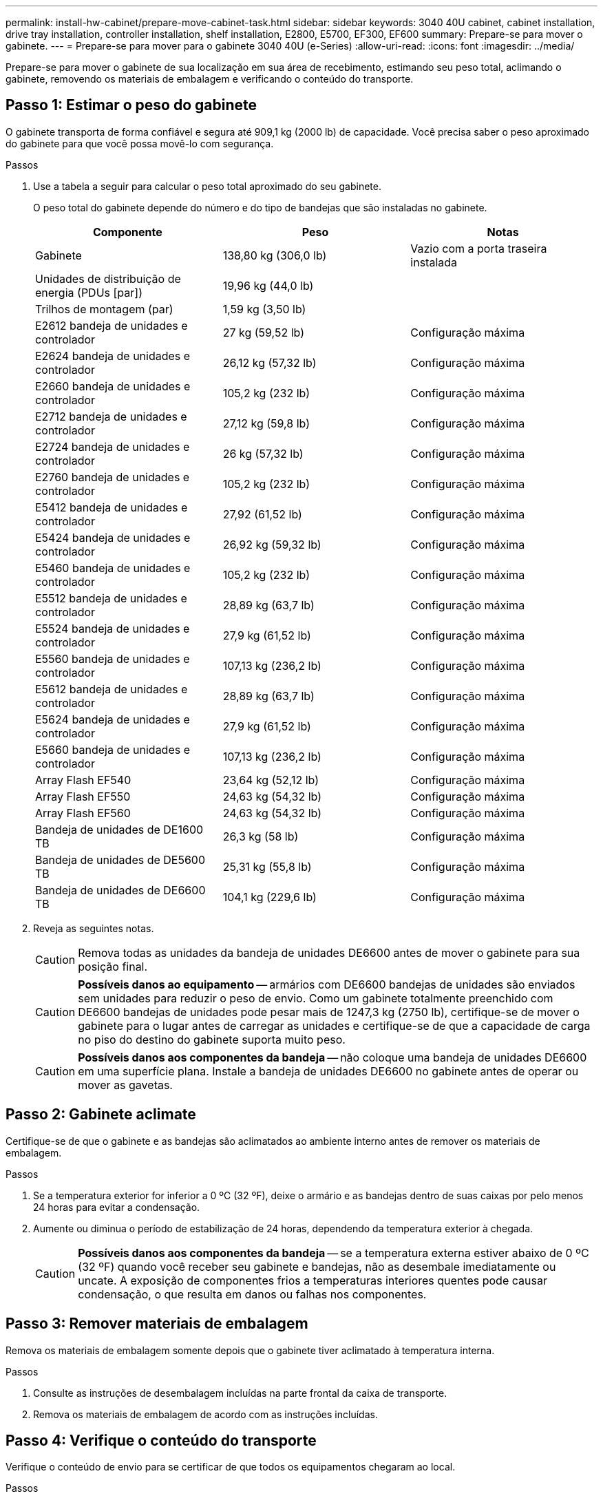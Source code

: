 ---
permalink: install-hw-cabinet/prepare-move-cabinet-task.html 
sidebar: sidebar 
keywords: 3040 40U cabinet, cabinet installation, drive tray installation, controller installation, shelf installation, E2800, E5700, EF300, EF600 
summary: Prepare-se para mover o gabinete. 
---
= Prepare-se para mover para o gabinete 3040 40U (e-Series)
:allow-uri-read: 
:icons: font
:imagesdir: ../media/


[role="lead"]
Prepare-se para mover o gabinete de sua localização em sua área de recebimento, estimando seu peso total, aclimando o gabinete, removendo os materiais de embalagem e verificando o conteúdo do transporte.



== Passo 1: Estimar o peso do gabinete

O gabinete transporta de forma confiável e segura até 909,1 kg (2000 lb) de capacidade. Você precisa saber o peso aproximado do gabinete para que você possa movê-lo com segurança.

.Passos
. Use a tabela a seguir para calcular o peso total aproximado do seu gabinete.
+
O peso total do gabinete depende do número e do tipo de bandejas que são instaladas no gabinete.

+
|===
| Componente | Peso | Notas 


 a| 
Gabinete
 a| 
138,80 kg (306,0 lb)
 a| 
Vazio com a porta traseira instalada



 a| 
Unidades de distribuição de energia (PDUs [par])
 a| 
19,96 kg (44,0 lb)
 a| 



 a| 
Trilhos de montagem (par)
 a| 
1,59 kg (3,50 lb)
 a| 



 a| 
E2612 bandeja de unidades e controlador
 a| 
27 kg (59,52 lb)
 a| 
Configuração máxima



 a| 
E2624 bandeja de unidades e controlador
 a| 
26,12 kg (57,32 lb)
 a| 
Configuração máxima



 a| 
E2660 bandeja de unidades e controlador
 a| 
105,2 kg (232 lb)
 a| 
Configuração máxima



 a| 
E2712 bandeja de unidades e controlador
 a| 
27,12 kg (59,8 lb)
 a| 
Configuração máxima



 a| 
E2724 bandeja de unidades e controlador
 a| 
26 kg (57,32 lb)
 a| 
Configuração máxima



 a| 
E2760 bandeja de unidades e controlador
 a| 
105,2 kg (232 lb)
 a| 
Configuração máxima



 a| 
E5412 bandeja de unidades e controlador
 a| 
27,92 (61,52 lb)
 a| 
Configuração máxima



 a| 
E5424 bandeja de unidades e controlador
 a| 
26,92 kg (59,32 lb)
 a| 
Configuração máxima



 a| 
E5460 bandeja de unidades e controlador
 a| 
105,2 kg (232 lb)
 a| 
Configuração máxima



 a| 
E5512 bandeja de unidades e controlador
 a| 
28,89 kg (63,7 lb)
 a| 
Configuração máxima



 a| 
E5524 bandeja de unidades e controlador
 a| 
27,9 kg (61,52 lb)
 a| 
Configuração máxima



 a| 
E5560 bandeja de unidades e controlador
 a| 
107,13 kg (236,2 lb)
 a| 
Configuração máxima



 a| 
E5612 bandeja de unidades e controlador
 a| 
28,89 kg (63,7 lb)
 a| 
Configuração máxima



 a| 
E5624 bandeja de unidades e controlador
 a| 
27,9 kg (61,52 lb)
 a| 
Configuração máxima



 a| 
E5660 bandeja de unidades e controlador
 a| 
107,13 kg (236,2 lb)
 a| 
Configuração máxima



 a| 
Array Flash EF540
 a| 
23,64 kg (52,12 lb)
 a| 
Configuração máxima



 a| 
Array Flash EF550
 a| 
24,63 kg (54,32 lb)
 a| 
Configuração máxima



 a| 
Array Flash EF560
 a| 
24,63 kg (54,32 lb)
 a| 
Configuração máxima



 a| 
Bandeja de unidades de DE1600 TB
 a| 
26,3 kg (58 lb)
 a| 
Configuração máxima



 a| 
Bandeja de unidades de DE5600 TB
 a| 
25,31 kg (55,8 lb)
 a| 
Configuração máxima



 a| 
Bandeja de unidades de DE6600 TB
 a| 
104,1 kg (229,6 lb)
 a| 
Configuração máxima

|===
. Reveja as seguintes notas.
+

CAUTION: Remova todas as unidades da bandeja de unidades DE6600 antes de mover o gabinete para sua posição final.

+

CAUTION: *Possíveis danos ao equipamento* -- armários com DE6600 bandejas de unidades são enviados sem unidades para reduzir o peso de envio. Como um gabinete totalmente preenchido com DE6600 bandejas de unidades pode pesar mais de 1247,3 kg (2750 lb), certifique-se de mover o gabinete para o lugar antes de carregar as unidades e certifique-se de que a capacidade de carga no piso do destino do gabinete suporta muito peso.

+

CAUTION: *Possíveis danos aos componentes da bandeja* -- não coloque uma bandeja de unidades DE6600 em uma superfície plana. Instale a bandeja de unidades DE6600 no gabinete antes de operar ou mover as gavetas.





== Passo 2: Gabinete aclimate

Certifique-se de que o gabinete e as bandejas são aclimatados ao ambiente interno antes de remover os materiais de embalagem.

.Passos
. Se a temperatura exterior for inferior a 0 ºC (32 ºF), deixe o armário e as bandejas dentro de suas caixas por pelo menos 24 horas para evitar a condensação.
. Aumente ou diminua o período de estabilização de 24 horas, dependendo da temperatura exterior à chegada.
+

CAUTION: *Possíveis danos aos componentes da bandeja* -- se a temperatura externa estiver abaixo de 0 ºC (32 ºF) quando você receber seu gabinete e bandejas, não as desembale imediatamente ou uncate. A exposição de componentes frios a temperaturas interiores quentes pode causar condensação, o que resulta em danos ou falhas nos componentes.





== Passo 3: Remover materiais de embalagem

Remova os materiais de embalagem somente depois que o gabinete tiver aclimatado à temperatura interna.

.Passos
. Consulte as instruções de desembalagem incluídas na parte frontal da caixa de transporte.
. Remova os materiais de embalagem de acordo com as instruções incluídas.




== Passo 4: Verifique o conteúdo do transporte

Verifique o conteúdo de envio para se certificar de que todos os equipamentos chegaram ao local.

.Passos
. Compare a lista de embalagem com o equipamento que recebeu.
. Certifique-se de que todos os equipamentos chegaram ao local.
. Se algum item estiver faltando, entre em Contato com seu representante de vendas.




== Passo 5: Remova componentes pesados do gabinete

Remova alguns dos componentes mais pesados que estão localizados na parte superior do gabinete para garantir a máxima estabilidade.

.Antes de começar
* Certifique-se de que o peso máximo não exceda 2000 lbs antes de mover o gabinete.
* Observe a localização de cada bandeja, componente e cabo antes de removê-lo, para que você possa reinstalar cada item em seu local original.


.Passos
. Registe a configuração do cabo para uma nova montagem, caso seja necessário desligar quaisquer cabos.
. Remova as bandejas de unidades e as bandejas de unidades e controlador na metade superior do gabinete. Mantenha todos os componentes da mesma bandeja juntos.
+

NOTE: Não é necessário remover as fontes de alimentação ou outros componentes da parte traseira de cada bandeja

. Coloque cada componente num saco antiestático separado. Se as caixas de transporte originais estiverem disponíveis, utilize-as para transportar os componentes.

